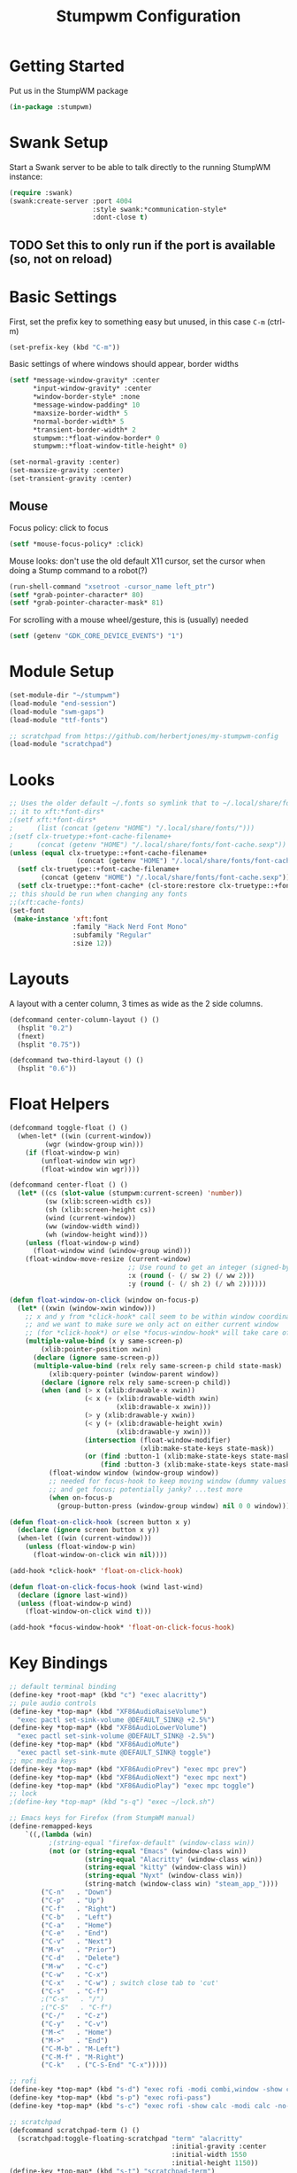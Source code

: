 #+TITLE: Stumpwm Configuration
#+PROPERTY: header-args :tangle "./.config/stumpwm/config" :tangle-mode (identity #o444) :mkdirp yes :comments both
#+AUTO_TANGLE: t

* Getting Started
Put us in the StumpWM package
#+begin_src lisp
  (in-package :stumpwm)
#+end_src
* Swank Setup
Start a Swank server to be able to talk directly to the running StumpWM instance:
#+begin_src lisp
    (require :swank)
    (swank:create-server :port 4004
                         :style swank:*communication-style*
                         :dont-close t)
#+end_src

** TODO Set this to only run if the port is available (so, not on reload)
* Basic Settings
First, set the prefix key to something easy but unused, in this case =C-m= (ctrl-m)
#+begin_src lisp
  (set-prefix-key (kbd "C-m"))
#+end_src

Basic settings of where windows should appear, border widths
#+begin_src lisp
  (setf *message-window-gravity* :center
        ,*input-window-gravity* :center
        ,*window-border-style* :none
        ,*message-window-padding* 10
        ,*maxsize-border-width* 5
        ,*normal-border-width* 5
        ,*transient-border-width* 2
        stumpwm::*float-window-border* 0
        stumpwm::*float-window-title-height* 0)

  (set-normal-gravity :center)
  (set-maxsize-gravity :center)
  (set-transient-gravity :center)
#+end_src

** Mouse
Focus policy: click to focus
#+begin_src lisp
  (setf *mouse-focus-policy* :click)
#+end_src

Mouse looks: don't use the old default X11 cursor, set the cursor when doing a Stump command to a robot(?)
#+begin_src lisp
  (run-shell-command "xsetroot -cursor_name left_ptr")
  (setf *grab-pointer-character* 80)
  (setf *grab-pointer-character-mask* 81)
#+end_src

For scrolling with a mouse wheel/gesture, this is (usually) needed
#+begin_src lisp
  (setf (getenv "GDK_CORE_DEVICE_EVENTS") "1")
#+end_src
* Module Setup
#+begin_src lisp
    (set-module-dir "~/stumpwm")
    (load-module "end-session")
    (load-module "swm-gaps")
    (load-module "ttf-fonts")

    ;; scratchpad from https://github.com/herbertjones/my-stumpwm-config
    (load-module "scratchpad")
#+end_src
* Looks
#+begin_src lisp
  ;; Uses the older default ~/.fonts so symlink that to ~/.local/share/fonts, or could add
  ;; it to xft:*font-dirs*
  ;(setf xft:*font-dirs*
  ;      (list (concat (getenv "HOME") "/.local/share/fonts/")))
  ;(setf clx-truetype:+font-cache-filename+
  ;      (concat (getenv "HOME") "/.local/share/fonts/font-cache.sexp"))
  (unless (equal clx-truetype::+font-cache-filename+
                   (concat (getenv "HOME") "/.local/share/fonts/font-cache.sexp"))
    (setf clx-truetype::+font-cache-filename+
          (concat (getenv "HOME") "/.local/share/fonts/font-cache.sexp"))
    (setf clx-truetype::*font-cache* (cl-store:restore clx-truetype::+font-cache-filename+)))
  ;; this should be run when changing any fonts
  ;;(xft:cache-fonts)
  (set-font
   (make-instance 'xft:font
                  :family "Hack Nerd Font Mono"
                  :subfamily "Regular"
                  :size 12))
#+end_src
* Layouts
A layout with a center column, 3 times as wide as the 2 side columns.
#+begin_src lisp
  (defcommand center-column-layout () ()
    (hsplit "0.2")
    (fnext)
    (hsplit "0.75"))
#+end_src

#+begin_src lisp
  (defcommand two-third-layout () ()
    (hsplit "0.6"))
#+end_src
* Float Helpers
#+begin_src lisp
  (defcommand toggle-float () ()
    (when-let* ((win (current-window))
           (wgr (window-group win)))
      (if (float-window-p win)
          (unfloat-window win wgr)
          (float-window win wgr))))

  (defcommand center-float () ()
    (let* ((cs (slot-value (stumpwm:current-screen) 'number))
           (sw (xlib:screen-width cs))
           (sh (xlib:screen-height cs))
           (wind (current-window))
           (ww (window-width wind))
           (wh (window-height wind)))
      (unless (float-window-p wind)
        (float-window wind (window-group wind)))
      (float-window-move-resize (current-window)
                                ;; Use round to get an integer (signed-byte)
                                :x (round (- (/ sw 2) (/ ww 2)))
                                :y (round (- (/ sh 2) (/ wh 2))))))

  (defun float-window-on-click (window on-focus-p)
    (let* ((xwin (window-xwin window)))
      ;; x and y from *click-hook* call seem to be within window coordinates
      ;; and we want to make sure we only act on either current window
      ;; (for *click-hook*) or else *focus-window-hook* will take care of it.
      (multiple-value-bind (x y same-screen-p)
          (xlib:pointer-position xwin)
        (declare (ignore same-screen-p))
        (multiple-value-bind (relx rely same-screen-p child state-mask)
            (xlib:query-pointer (window-parent window))
          (declare (ignore relx rely same-screen-p child))
          (when (and (> x (xlib:drawable-x xwin))
                     (< x (+ (xlib:drawable-width xwin)
                             (xlib:drawable-x xwin)))
                     (> y (xlib:drawable-y xwin))
                     (< y (+ (xlib:drawable-height xwin)
                             (xlib:drawable-y xwin)))
                     (intersection (float-window-modifier)
                                   (xlib:make-state-keys state-mask))
                     (or (find :button-1 (xlib:make-state-keys state-mask))
                         (find :button-3 (xlib:make-state-keys state-mask))))
            (float-window window (window-group window))
            ;; needed for focus-hook to keep moving window (dummy values seem fine)
            ;; and get focus; potentially janky? ...test more
            (when on-focus-p
              (group-button-press (window-group window) nil 0 0 window)))))))

  (defun float-on-click-hook (screen button x y)
    (declare (ignore screen button x y))
    (when-let ((win (current-window)))
      (unless (float-window-p win)
        (float-window-on-click win nil))))

  (add-hook *click-hook* 'float-on-click-hook)

  (defun float-on-click-focus-hook (wind last-wind)
    (declare (ignore last-wind))
    (unless (float-window-p wind)
      (float-window-on-click wind t)))

  (add-hook *focus-window-hook* 'float-on-click-focus-hook)

#+end_src
* Key Bindings
#+begin_src lisp
  ;; default terminal binding
  (define-key *root-map* (kbd "c") "exec alacritty")
  ;; pule audio controls
  (define-key *top-map* (kbd "XF86AudioRaiseVolume")
    "exec pactl set-sink-volume @DEFAULT_SINK@ +2.5%")
  (define-key *top-map* (kbd "XF86AudioLowerVolume")
    "exec pactl set-sink-volume @DEFAULT_SINK@ -2.5%")
  (define-key *top-map* (kbd "XF86AudioMute")
    "exec pactl set-sink-mute @DEFAULT_SINK@ toggle")
  ;; mpc media keys
  (define-key *top-map* (kbd "XF86AudioPrev") "exec mpc prev")
  (define-key *top-map* (kbd "XF86AudioNext") "exec mpc next")
  (define-key *top-map* (kbd "XF86AudioPlay") "exec mpc toggle")
  ;; lock
  ;(define-key *top-map* (kbd "s-q") "exec ~/lock.sh")

  ;; Emacs keys for Firefox (from StumpWM manual)
  (define-remapped-keys
      `((,(lambda (win)
            ;(string-equal "firefox-default" (window-class win))
            (not (or (string-equal "Emacs" (window-class win))
                     (string-equal "Alacritty" (window-class win))
                     (string-equal "kitty" (window-class win))
                     (string-equal "Nyxt" (window-class win))
                     (string-match (window-class win) "steam_app_"))))
          ("C-n"   . "Down")
          ("C-p"   . "Up")
          ("C-f"   . "Right")
          ("C-b"   . "Left")
          ("C-a"   . "Home")
          ("C-e"   . "End")
          ("C-v"   . "Next")
          ("M-v"   . "Prior")
          ("C-d"   . "Delete")
          ("M-w"   . "C-c")
          ("C-w"   . "C-x")
          ("C-x"   . "C-w") ; switch close tab to 'cut'
          ("C-s"   . "C-f")
          ;("C-s"   . "/")
          ;("C-S"   . "C-f")
          ("C-/"   . "C-z")
          ("C-y"   . "C-v")
          ("M-<"   . "Home")
          ("M->"   . "End")
          ("C-M-b" . "M-Left")
          ("C-M-f" . "M-Right")
          ("C-k"   . ("C-S-End" "C-x")))))

  ;; rofi
  (define-key *top-map* (kbd "s-d") "exec rofi -modi combi,window -show combi -combi-modi run,drun")
  (define-key *top-map* (kbd "s-p") "exec rofi-pass")
  (define-key *top-map* (kbd "s-c") "exec rofi -show calc -modi calc -no-show-match -no-sort > /dev/null")

  ;; scratchpad
  (defcommand scratchpad-term () ()
    (scratchpad:toggle-floating-scratchpad "term" "alacritty"
                                           :initial-gravity :center
                                           :initial-width 1550
                                           :initial-height 1150))
  (define-key *top-map* (kbd "s-t") "scratchpad-term")

  (defcommand scratchpad-element () ()
    (scratchpad:toggle-floating-scratchpad "element" "element-desktop" ;"flatpak run im.riot.Riot"
                                           :initial-gravity :center
                                           :initial-width 1500
                                           :initial-height 1100))
  (define-key *top-map* (kbd "s-m") "scratchpad-element")

  (defcommand scratchpad-signal () ()
    (scratchpad:toggle-floating-scratchpad "signal" "signal-desktop --use-tray-icon"
                                           :initial-gravity :center
                                           :initial-width 1600
                                           :initial-height 1000))
  (define-key *top-map* (kbd "s-n") "scratchpad-signal")


  (define-key *top-map* (kbd "s-a") "center-float")

  ;; toggles
  (defvar *toggle-map* (make-sparse-keymap))
  (define-key *root-map* (kbd "t") '*toggle-map*)
  (define-key *toggle-map* (kbd "g") "toggle-gaps")
  (define-key *toggle-map* (kbd "m") "mode-line")
  (define-key *toggle-map* (kbd "f") "toggle-float")
  ;(define-key *toggle-map* (kbd "f") "float-this")
  ;(define-key *toggle-map* (kbd "u") "unfloat-this")
  (define-key *toggle-map* (kbd "a") "toggle-always-show")
  (define-key *toggle-map* (kbd "t") "toggle-always-on-top")

  (define-key *root-map* (kbd "d") '*dynamic-group-root-map*)
  (define-key *top-map* (kbd "s-Return") "exchange-with-master")

  ;; group switching
  (defun switch-group-smart (group)
    "Switch to the named group, or to the previously active group if already
     the current group."
    (if (not (equal group (group-name (current-group))))
        ;; this must be a stupid roundabout way, but I fail at direct calling
        (run-commands (concat "gselect " group))
        (gother)))

  (defcommand switch-group (group) ((:string "Group: "))
    (switch-group-smart group))

  (define-key *top-map* (kbd "s-Tab") "gnext")
  (define-key *top-map* (kbd "s-ISO_Left_Tab") "gprev")
  (define-key *top-map* (kbd "s-1") "switch-group fire")
  (define-key *top-map* (kbd "s-2") "switch-group school")
  (define-key *top-map* (kbd "s-3") "switch-group code")
  (define-key *top-map* (kbd "s-4") "switch-group term")
  (define-key *top-map* (kbd "s-5") "switch-group photo")
  (define-key *top-map* (kbd "s-6") "switch-group steam")

  ;; window moving
  (define-key *top-map* (kbd "s-L") "move-window right")
  (define-key *top-map* (kbd "s-H") "move-window left")
  (define-key *top-map* (kbd "s-K") "move-window up")
  (define-key *top-map* (kbd "s-J") "move-window down")
  (define-key *top-map* (kbd "s-!") "gmove fire")
  (define-key *top-map* (kbd "s-@") "gmove school")
  (define-key *top-map* (kbd "s-#") "gmove code")
  (define-key *top-map* (kbd "s-$") "gmove term")
  (define-key *top-map* (kbd "s-%") "gmove photo")
  (define-key *top-map* (kbd "s-^") "gmove steam")

  ;; focus switching
  (define-key *top-map* (kbd "s-h") "move-focus left")
  (define-key *top-map* (kbd "s-j") "move-focus down")
  (define-key *top-map* (kbd "s-k") "move-focus up")
  (define-key *top-map* (kbd "s-l") "move-focus right")
  (define-key *top-map* (kbd "s-o") "fnext")

  ;;==============================================================================
  ;; those sweet gaps
  ;;==============================================================================

  ;; Head gaps run along the 4 borders of the monitor(s)
  ;; Inner gaps run along all the 4 borders of a window
  ;; Outer gaps add more padding to the outermost borders of a window (touching
  ;; the screen border)
  (setf swm-gaps:*head-gaps-size*  0
        swm-gaps:*inner-gaps-size* 20
        swm-gaps:*outer-gaps-size* 10)

  ;; Call command is toggle-gaps
  ;; Start with gaps enabled
  (if (not swm-gaps:*gaps-on*)
      (swm-gaps:toggle-gaps))

  ;; =============================================================================
  ;;   startup programs
  ;; =============================================================================

  (when *initializing*
    ;; use dex for autostart .desktop entries
    (run-shell-command "dex -ae stump")
    (run-shell-command "feh --bg-center \"$HOME/wallpaper.jpg\"")
    (run-shell-command "udiskie --tray")
    ;; polybar
    (run-shell-command "$HOME/.config/polybar/launch.sh")
    ;; compositing with picom
    (run-shell-command "picom -b --experimental-backends")
    ;; flashfocus
    (run-shell-command "flashfocus"))
  ;; lock on idle
  ;(run-shell-command "xss-lock -- ~/lock.sh")

  ;; xiccd seems to not fully load(?) X atom ICC profile, so do this also
  ;; but doesn't seem to work (need to wait for xiccd first?), and end up
  ;; running it again after startup
  ;(run-shell-command "dispwin -L")

  ;; =============================================================================
  ;;   frame rules
  ;; =============================================================================

  (define-frame-preference nil 
    (:float t t :class "zoom"))

  (define-frame-preference nil 
    (:float t t :class "discord"))

  (define-frame-preference nil 
    (:float t t :class "steam"))

  (define-frame-preference nil 
      (:float t t :title "Picture-in-Picture"))

  (defun pip-move-size (win)
    (if (string= (window-name win)
                 "Picture-in-Picture")
        (float-window-move-resize win :x 2560 :y 1440
                                  :width 1280 :height 720)))

  (add-hook *new-window-hook* 'pip-move-size)

  ;; =============================================================================
  ;;   setup groups
  ;; =============================================================================

  (when *initializing*
    (grename "fire")
    (mapcar #'gnewbg
            '("school"
              "code"
              "term"
              "photo"
              "steam")))
#+end_src

If viewing the config file directly, since it doesn't have a file extension, set the mode (with a formfeed character so the org file is not misinterpreted)
#+begin_src lisp
  ;; Local Variables:
  ;; mode: lisp
  ;; End:
#+end_src

